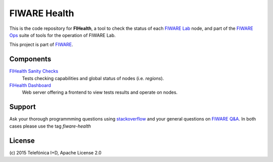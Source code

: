 ===============
 FIWARE Health
===============

|Build Status| |Coverage Status| |StackOverflow| |License|


This is the code repository for **FIHealth**, a tool to check the status of
each `FIWARE Lab`_ node, and part of the `FIWARE Ops`_ suite of tools for the
operation of FIWARE Lab.

This project is part of FIWARE_.


Components
==========

`FIHealth Sanity Checks <fiware-region-sanity-tests/README.rst>`_
   Tests checking capabilities and global status of nodes (i.e. *regions*).

`FIHealth Dashboard <dashboard/README.rst>`_
   Web server offering a frontend to view tests results and operate on nodes.


Support
=======

Ask your thorough programmming questions using `stackoverflow`_ and your general questions on `FIWARE Q&A`_.
In both cases please use the tag *fiware-health*


License
=======

\(c) 2015 Telefónica I+D, Apache License 2.0


.. IMAGES

.. |Build Status| image:: https://travis-ci.org/telefonicaid/fiware-health.svg?branch=develop
   :target: https://travis-ci.org/telefonicaid/fiware-health
   :alt: Build Status
.. |Coverage Status| image:: https://img.shields.io/coveralls/telefonicaid/fiware-health/develop.svg
   :target: https://coveralls.io/r/telefonicaid/fiware-health
   :alt: Coverage Status
.. |StackOverflow| image:: http://b.repl.ca/v1/help-stackoverflow-orange.png
   :target: https://stackoverflow.com/questions/tagged/fiware-health
   :alt: StackOverflow questions
.. |License| image:: http://b.repl.ca/v1/license-Apache_2.0-blue.png
   :alt: License

.. REFERENCES

.. _FIWARE: http://www.fiware.org/
.. _FIWARE Lab: https://www.fiware.org/lab/
.. _FIWARE Ops: https://www.fiware.org/fiware-operations/
.. _stackoverflow: http://stackoverflow.com/questions/ask
.. _`FIWARE Q&A`: https://ask.fiware.org
